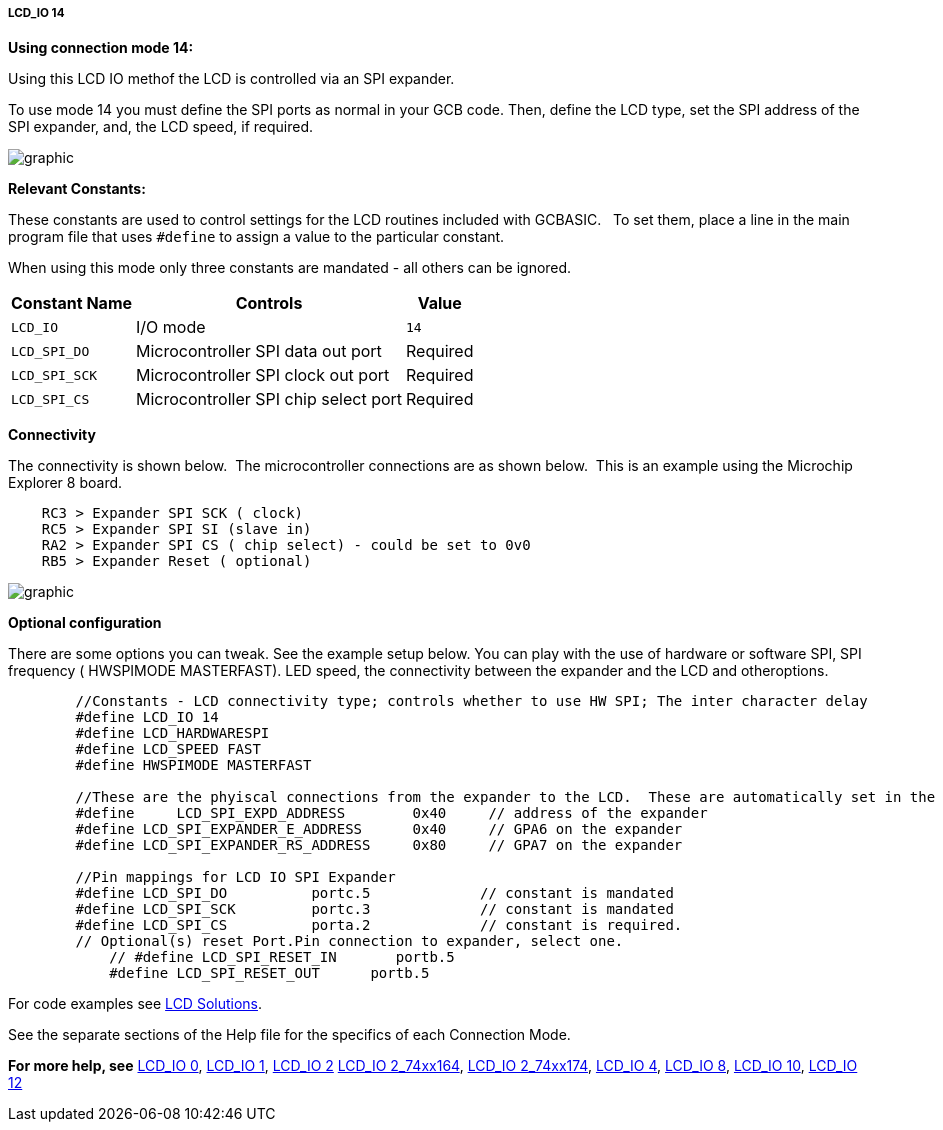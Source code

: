 ===== LCD_IO 14

*Using connection mode 14:*

Using this LCD IO methof the LCD is controlled via an SPI expander.

To use mode 14 you must define the SPI ports as normal in your GCB code.
Then, define the LCD type, set the SPI address of the SPI expander, and, the LCD speed, if required.


image::lcd_io_14_1.png[graphic,align="center"]


*Relevant Constants:*

These constants are used to control settings for the LCD routines included with GCBASIC.&#160;&#160; To set them, place a line in the main program file that uses `#define` to assign a value to the particular constant.

When using this mode only three constants are mandated - all others can be ignored.

[cols=3, options="header,autowidth"]
|===
|*Constant Name*
|*Controls*
|*Value*

|`LCD_IO`
|I/O mode
|`14`

|`LCD_SPI_DO`
|Microcontroller SPI data out port
|Required

|`LCD_SPI_SCK`
|Microcontroller SPI clock out port
|Required

|`LCD_SPI_CS`
|Microcontroller SPI chip select port
|Required



|===


*Connectivity*

The connectivity is shown below.&#160;&#160;The microcontroller connections are as shown below.&#160;&#160;This is an example using the Microchip Explorer 8 board.



----
    RC3 > Expander SPI SCK ( clock)
    RC5 > Expander SPI SI (slave in)
    RA2 > Expander SPI CS ( chip select) - could be set to 0v0
    RB5 > Expander Reset ( optional)
----


image::lcd_io_14_2.png[graphic,align="center"]

*Optional configuration*


There are some options you can tweak. See the example setup below. You can play with the use of hardware or software SPI, SPI frequency ( HWSPIMODE MASTERFAST). LED speed, the connectivity between the expander and the LCD and otheroptions.

----
        //Constants - LCD connectivity type; controls whether to use HW SPI; The inter character delay
        #define LCD_IO 14
        #define LCD_HARDWARESPI
        #define LCD_SPEED FAST
        #define HWSPIMODE MASTERFAST

        //These are the phyiscal connections from the expander to the LCD.  These are automatically set in the library and are shown here purely for clarity.
        #define     LCD_SPI_EXPD_ADDRESS        0x40     // address of the expander
        #define LCD_SPI_EXPANDER_E_ADDRESS      0x40     // GPA6 on the expander
        #define LCD_SPI_EXPANDER_RS_ADDRESS     0x80     // GPA7 on the expander   

        //Pin mappings for LCD IO SPI Expander
        #define LCD_SPI_DO          portc.5             // constant is mandated
        #define LCD_SPI_SCK         portc.3             // constant is mandated    
        #define LCD_SPI_CS          porta.2             // constant is required.
        // Optional(s) reset Port.Pin connection to expander, select one.
            // #define LCD_SPI_RESET_IN       portb.5
            #define LCD_SPI_RESET_OUT      portb.5
----


For code examples see http://github.com/Anobium/Great-Cow-BASIC-Demonstration-Sources/tree/master/LCD_Solutions[LCD Solutions].


See the separate sections of the Help file for the specifics of each
Connection Mode.


*For more help, see*
<<_lcd_io_0,LCD_IO 0>>, <<_lcd_io_1,LCD_IO 1>>, <<_lcd_io_2,LCD_IO 2>>
<<_lcd_io_2_74xx164,LCD_IO 2_74xx164>>, <<_lcd_io_2_74xx174,LCD_IO 2_74xx174>>,
<<_lcd_io_4,LCD_IO 4>>, <<_lcd_io_8,LCD_IO 8>>,
<<_lcd_io_10,LCD_IO 10>>, <<_lcd_io_10,LCD_IO 12>>





